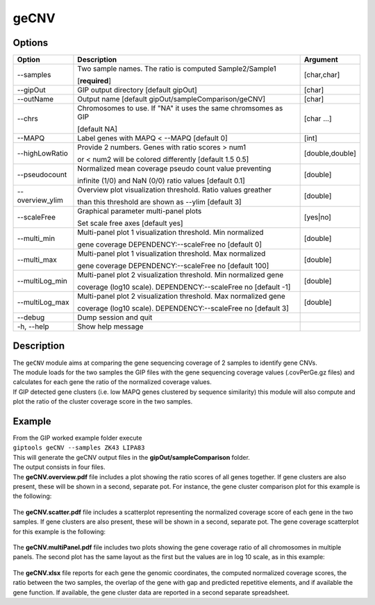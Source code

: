 #####
geCNV
##### 

Options
-------

+-------------------+------------------------------------------------------------------+----------------+
|Option             |Description                                                       |Argument        |
+===================+==================================================================+================+
|\-\-samples        |Two sample names. The ratio is computed Sample2/Sample1           |[char,char]     |
|                   |                                                                  |                |
|                   |[**required**]                                                    |                |
+-------------------+------------------------------------------------------------------+----------------+
|\-\-gipOut         |GIP output directory [default gipOut]                             |[char]          |
+-------------------+------------------------------------------------------------------+----------------+
|\-\-outName        |Output name [default gipOut/sampleComparison/geCNV]               |[char]          |
+-------------------+------------------------------------------------------------------+----------------+
|\-\-chrs           |Chromosomes to use. If "NA" it uses the same chromsomes as GIP    |[char ...]      |
|                   |                                                                  |                |
|                   |[default NA]                                                      |                |
+-------------------+------------------------------------------------------------------+----------------+
|\-\-MAPQ           |Label genes with MAPQ < --MAPQ [default 0]                        |[int]           |
+-------------------+------------------------------------------------------------------+----------------+
|\-\-highLowRatio   |Provide 2 numbers. Genes with ratio scores > num1                 |[double,double] |
|                   |                                                                  |                |
|                   |or < num2 will be colored differently [default 1.5  0.5]          |                |
+-------------------+------------------------------------------------------------------+----------------+
|\-\-pseudocount    |Normalized mean coverage pseudo count value preventing            |[double]        |
|                   |                                                                  |                |
|                   |infinite (1/0) and NaN (0/0) ratio values [default 0.1]           |                |
+-------------------+------------------------------------------------------------------+----------------+
|\-\-overview_ylim  |Overview plot visualization threshold. Ratio values greather      |[double]        |
|                   |                                                                  |                | 
|                   |than this threshold are shown as --ylim  [default 3]              |                |
+-------------------+------------------------------------------------------------------+----------------+
|\-\-scaleFree      | Graphical parameter multi-panel plots                            |[yes|no]        |
|                   |                                                                  |                |
|                   | Set scale free axes [default yes]                                |                |
+-------------------+------------------------------------------------------------------+----------------+  
|\-\-multi_min      |Multi-panel plot 1 visualization threshold. Min normalized        |[double]        |
|                   |                                                                  |                |
|                   |gene coverage DEPENDENCY:--scaleFree no [default 0]               |                |
+-------------------+------------------------------------------------------------------+----------------+
|\-\-multi_max      |Multi-panel plot 1 visualization threshold. Max normalized        |[double]        |
|                   |                                                                  |                |
|                   |gene coverage DEPENDENCY:--scaleFree no [default 100]             |                |
+-------------------+------------------------------------------------------------------+----------------+
|\-\-multiLog_min   |Multi-panel plot 2 visualization threshold.  Min normalized gene  |[double]        |
|                   |                                                                  |                |
|                   |coverage (log10 scale). DEPENDENCY:--scaleFree no [default -1]    |                |
+-------------------+------------------------------------------------------------------+----------------+
|\-\-multiLog_max   |Multi-panel plot 2 visualization threshold. Max normalized gene   |[double]        |
|                   |                                                                  |                |
|                   |coverage (log10 scale). DEPENDENCY:--scaleFree no [default 3]     |                |
+-------------------+------------------------------------------------------------------+----------------+
|\-\-debug          |Dump session and quit                                             |                |
+-------------------+------------------------------------------------------------------+----------------+
|\-h, \-\-help      |Show help message                                                 |                |
+-------------------+------------------------------------------------------------------+----------------+



Description
-----------
| The ``geCNV`` module aims at comparing the gene sequencing coverage of 2 samples to identify gene CNVs.
| The module loads for the two samples the GIP files with the gene sequencing coverage values (.covPerGe.gz files) and calculates for each gene the ratio of the normalized coverage values.
| If GIP detected gene clusters (i.e. low MAPQ genes clustered by sequence similarity) this module will also compute and plot the ratio of the cluster coverage score in the two samples. 


Example
-------
| From the GIP worked example folder execute

| ``giptools geCNV --samples ZK43 LIPA83``

| This will generate the geCNV output files in the **gipOut/sampleComparison** folder.
| The output consists in four files. 


| The **geCNV.overview.pdf** file includes a plot showing the ratio scores of all genes together. If gene clusters are also present, these will be shown in a second, separate pot. For instance, the gene cluster comparison plot for this example is the following:

.. figure:: ../_static/geCNV.overview_clstr_ZK43_LIPA83.png
      :width: 100 %

| The **geCNV.scatter.pdf** file includes a scatterplot representing the normalized coverage score of each gene in the two samples. If gene clusters are also present, these will be shown in a second, separate pot. The gene coverage scatterplot for this example is the following:

.. figure:: ../_static/geCNV.scatter_ZK43_LIPA83.png
      :width: 100 %


| The **geCNV.multiPanel.pdf** file includes two plots showing the gene coverage ratio of all chromosomes in multiple panels. The second plot has the same layout as the first but the values are in log 10 scale, as in this example:

.. figure:: ../_static/geCNV.multiPanel_ZK43_LIPA83.png
      :width: 100 %



| The **geCNV.xlsx** file reports for each gene the genomic coordinates, the computed normalized coverage scores, the ratio between the two samples, the overlap of the gene with gap and predicted repetitive elements, and if available the gene function. If available, the gene cluster data are reported in a second separate spreadsheet.



